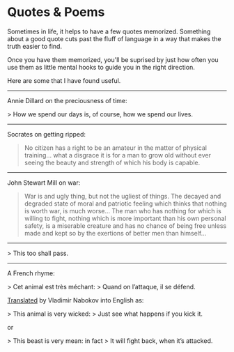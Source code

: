 #+begin_export markdown
export const metadata = {
title: "Quotes"
}
#+end_export

* Quotes & Poems

Sometimes in life, it helps to have a few quotes memorized.  Something
about a good quote cuts past the fluff of language in a way that makes
the truth easier to find.

Once you have them memorized, you'll be suprised by just how often you
use them as little mental hooks to guide you in the right direction.

Here are some that I have found useful.

-----

Annie Dillard on the preciousness of time:

> How we spend our days is, of course, how we spend our lives.

-----

Socrates on getting ripped:

#+begin_quote
No citizen has a right to be an
amateur in the matter of physical
training... what a disgrace it is for a
man to grow old without ever
seeing the beauty and strength of
which his body is capable.
#+end_quote

-----

John Stewart Mill on war:

#+begin_quote
War is and ugly thing, but not the ugliest of things.
The decayed and degraded state of moral and patriotic feeling
which thinks that nothing is worth war, is much worse...
The man who has nothing for which is willing to fight, nothing which is
more important than his own personal safety, is a miserable
creature and has no chance of being free unless made and kept
so by the exertions of better men than himself...
#+end_quote

-----

> This too shall pass.

------

A French rhyme:

> Cet animal est très méchant:  
> Quand on l’attaque, il se défend.

[[https://www.nybooks.com/articles/1966/01/20/translation/][Translated]] by Vladimir Nabokov into English as:

> This animal is very wicked:  
> Just see what happens if you kick it.

or

> This beast is very mean: in fact  
> It will fight back, when it’s attacked.

